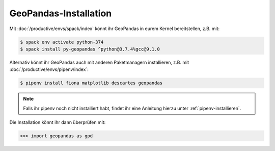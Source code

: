 GeoPandas-Installation
======================

Mit :doc:`/productive/envs/spack/index` könnt ihr GeoPandas in eurem Kernel
bereitstellen, z.B. mit:

.. code-block:: console

    $ spack env activate python-374
    $ spack install py-geopandas ^python@3.7.4%gcc@9.1.0


Alternativ könnt ihr GeoPandas auch mit anderen Paketmanagern installieren, z.B.
mit :doc:`/productive/envs/pipenv/index`:

.. code-block:: console

    $ pipenv install fiona matplotlib descartes geopandas

.. note::
    Falls ihr pipenv noch nicht installiert habt, findet ihr eine Anleitung
    hierzu unter :ref:`pipenv-installieren`.

Die Installation könnt ihr dann überprüfen mit:

.. code-block:: python

    >>> import geopandas as gpd

